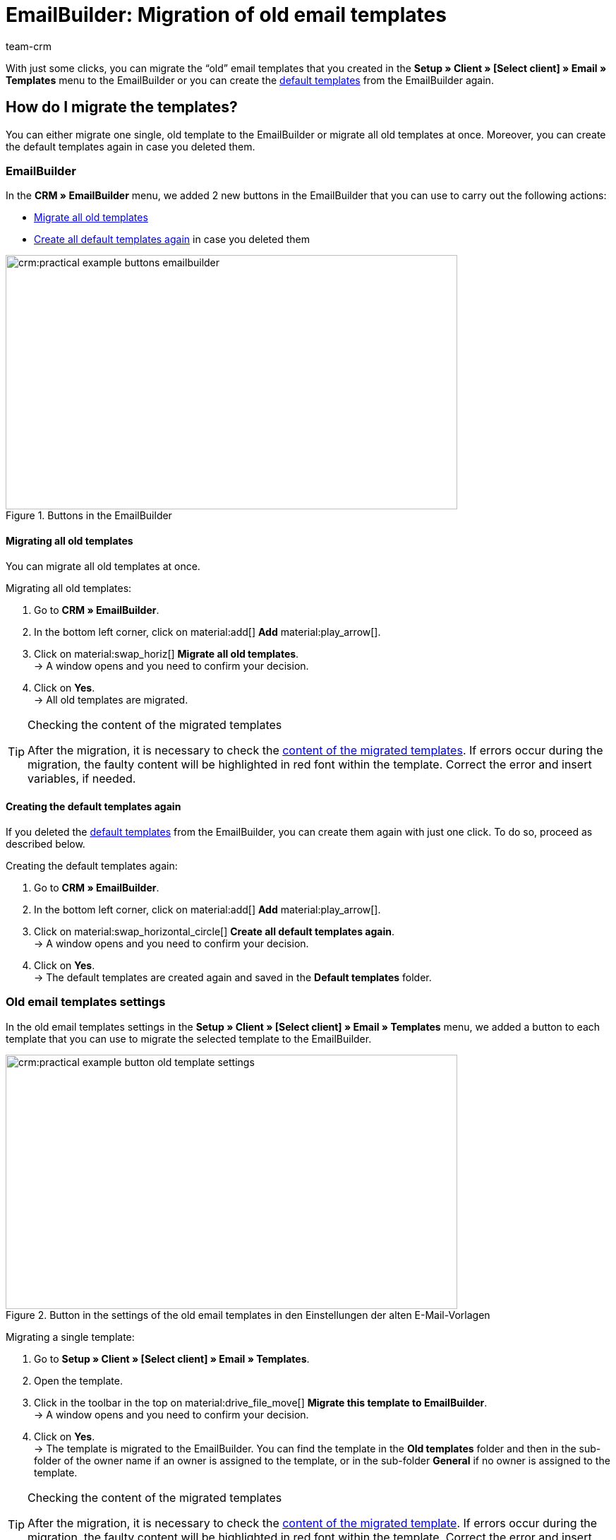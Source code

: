 = EmailBuilder: Migration of old email templates
:keywords: migration mail templates, migration old email templates, migration template EmailBuilder
:description: This practical example describes which settings you need to carry out in the EmailBuilder after the migration of the old email templates.
:author: team-crm

With just some clicks, you can migrate the “old” email templates that you created in the *Setup » Client » [Select client] » Email » Templates* menu to the EmailBuilder or you can create the xref:crm:emailbuilder.adoc#use-default-templates[default templates] from the EmailBuilder again.

[#migration-how]
== How do I migrate the templates?

You can either migrate one single, old template to the EmailBuilder or migrate all old templates at once. Moreover, you can create the default templates again in case you deleted them.

[#migration-in-emailbuilder]
=== EmailBuilder

In the *CRM » EmailBuilder* menu, we added 2 new buttons in the EmailBuilder that you can use to carry out the following actions:

* <<#migrate-all-old-templates, Migrate all old templates>>
* <<#create-default-templates-again, Create all default templates again>> in case you deleted them

[[image-emailbuilder-buttons]]
.Buttons in the EmailBuilder
image::crm:practical-example-buttons-emailbuilder.png[width=640, height=360]

[#migrate-all-old-templates]
==== Migrating all old templates

You can migrate all old templates at once. 

[.instruction]
Migrating all old templates:

. Go to *CRM » EmailBuilder*.
. In the bottom left corner, click on material:add[] *Add* material:play_arrow[].
. Click on material:swap_horiz[] *Migrate all old templates*. +
→ A window opens and you need to confirm your decision.
. Click on *Yes*. +
→ All old templates are migrated. 

[TIP]
.Checking the content of the migrated templates
====
After the migration, it is necessary to check the <<#content-migrated-templates, content of the migrated templates>>. If errors occur during the migration, the faulty content will be highlighted in red font within the template. Correct the error and insert variables, if needed.
====

[#create-default-templates-again]
==== Creating the default templates again

If you deleted the xref:crm:emailbuilder.adoc#use-default-templates[default templates] from the EmailBuilder, you can create them again with just one click. To do so, proceed as described below.

[.instruction]
Creating the default templates again:

. Go to *CRM » EmailBuilder*.
. In the bottom left corner, click on material:add[] *Add* material:play_arrow[].
. Click on material:swap_horizontal_circle[] *Create all default templates again*. +
→ A window opens and you need to confirm your decision.
. Click on *Yes*. +
→ The default templates are created again and saved in the *Default templates* folder. 

[#migration-old-email-template-menu]
=== Old email templates settings

In the old email templates settings in the *Setup » Client » [Select client] » Email » Templates* menu, we added a button to each template that you can use to migrate the selected template to the EmailBuilder. 

[[image-email-template-settings-button]]
.Button in the settings of the old email templates in den Einstellungen der alten E-Mail-Vorlagen
image::crm:practical-example-button-old-template-settings.png[width=640, height=360]

[.instruction]
Migrating a single template:

. Go to *Setup » Client » [Select client] » Email » Templates*.
. Open the template.
. Click in the toolbar in the top on material:drive_file_move[] *Migrate this template to EmailBuilder*. +
→ A window opens and you need to confirm your decision.
. Click on *Yes*. +
→ The template is migrated to the EmailBuilder. You can find the template in the *Old templates* folder and then in the sub-folder of the owner name if an owner is assigned to the template, or in the sub-folder *General* if no owner is assigned to the template.

[TIP]
.Checking the content of the migrated templates
====
After the migration, it is necessary to check the <<#content-migrated-templates, content of the migrated template>>. If errors occur during the migration, the faulty content will be highlighted in red font within the template. Correct the error and insert variables, if needed.
====

[#what-to-check]
== What do I have to check and where?

After the migration, you should check the <<#content-migrated-templates, content>> of the templates and the <<#check-linked-templates, automated processes>> where you linked an email template such as event procedures in plentymarkets.

[#content-migrated-templates]
=== Checking the content of the migrated templates

After you carried out the migration <<#migration-how, in your system>>, it’s important to check the content of the migrated templates in the *CRM » EmailBuilder* menu. To do so, open the preview of the corresponding templates (material:preview[]).

Especially when you created complex templates in the *Setup » Client » [Select client] » Email » Templates* menu that contain for example xref:crm:sending-emails.adoc#4100[template functions] or nested if statements, it is important to check that the migration has correctly transferred all content to the EmailBuilder.

If needed, you might add xref:crm:emailbuilder.adoc#[EmailBuilder variables] to the migrated templates in the EmailBuilder.

[#check-linked-templates]
=== Checking the linked email templates

After having checked the <<#content-migrated-templates, content of the migrated templates>>, it is also required that you check all menus in your plentymarkets system where you linked email templates that are sent in an automated way.  

Depending on which automation option in plentymarkets you are using, check the following menus:

* xref:automation:event-procedures.adoc#[Event procedures] in the *Setup » Orders » Events* menu
* xref:crm:emailbuilder.adoc#automatic-email-despatch[Automatic despatch] in the *Setup » Assistants » Basic setup* menu » Assistant: *Email accounts* » Step: *Automatic despatch*
* xref:automation:processes.adoc#200[Processes] in the *Setup » Processes* menu
* xref:automation:procedure-manager.adoc#[Procedure manager] in the *Setup » Orders » Procedures* menu
* xref:crm:using-the-ticket-system.adoc#2900[Ticket event procedures] in the *Setup » CRM » Ticket system » Events* menu
* Ticket procedure manager in the *Setup » CRM » Ticket system » Procedures* menu

[#migrated-templates-where]
== Where can I find the migrated templates?

The migrated templates are available in the *CRM » EmailBuilder* menu in the main folder *Old templates* in the corresponding sub-folders.

_Example_: After the migration, all templates that were created by the owner plentytest are available in the sub-folder *plentytest*. All other templates that do not belong to a certain owner (General email templates) are then available in the EmailBuilder’s *General* folder (see <<#image-migration-old-templates-folder>>).

[[image-migration-old-templates-folder]]
.Migrated templates in the “Old templates” folder
image::crm:practical-example-migration-folder-old-templates.png[width=640, height=360]

[#migrated-templates-how]
== How can I find my “old” templates?

During the migration, we put the ID of the old template in brackets behind the name of the new template. The quickest way to find your “old” templates that you created in the *Setup » Client » [Select client] » Email » Templates* menu is to enter the ID in the *Name* field of the search. 

[[image-example-old-id]]
.Example of a migrated template with the name (Old ID: 4)
image::crm:practical-example-old-id.png[width=640, height=360]

[#check-list]
== Check list

Work through the check list in order to check whether you have checked all required settings.

[%interactive]

* [ ] Did you <<#migrate-all-old-templates, migrate>> your old templates?
* [ ] Did you <<#create-default-templates-again, create the default templates again>>?
* [ ] Did you <<#migrated-templates-how, find>> your old templates in the EmailBuilder?
* [ ] Did you check the <<#content-migrated-templates, content>> of your old templates?
* [ ] If needed, did you add xref:crm:emailbuilder.adoc#[EmailBuilder variables] to the migrated templates in the EmailBuilder?
* [ ] Did you check <<#check-linked-templates, all menus>> where you linked email templates?

[#more-links]
== Further information

* link:https://forum.plentymarkets.com/t/neue-funktionen-des-emailbuilders-inkl-migration-bestehender-vorlagen-new-features-of-emailbuilder-incl-migration-of-existing-templates/693489[Forum thread^] including video
* xref:crm:emailbuilder.adoc#[EmailBuilder] user manual page
* xref:crm:emailbuilder.adoc#[List of all variables in the EmailBuilder]

[#help]
== Where can I get some help?

If the migration did not work for one of your templates and you need help, write a thread in the link:https://forum.plentymarkets.com/c/crm/emailbuilder/666[CRM / EmailBuilder forum category^].
